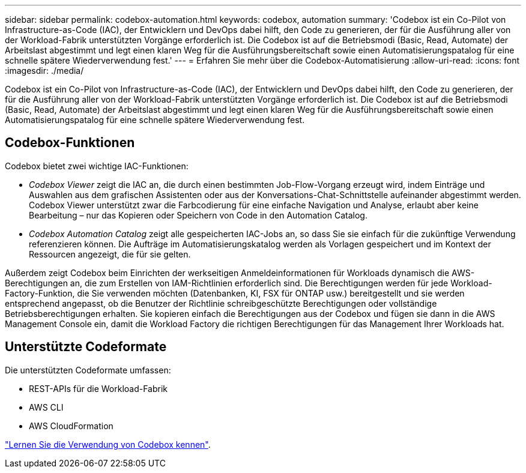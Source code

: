 ---
sidebar: sidebar 
permalink: codebox-automation.html 
keywords: codebox, automation 
summary: 'Codebox ist ein Co-Pilot von Infrastructure-as-Code (IAC), der Entwicklern und DevOps dabei hilft, den Code zu generieren, der für die Ausführung aller von der Workload-Fabrik unterstützten Vorgänge erforderlich ist. Die Codebox ist auf die Betriebsmodi (Basic, Read, Automate) der Arbeitslast abgestimmt und legt einen klaren Weg für die Ausführungsbereitschaft sowie einen Automatisierungspatalog für eine schnelle spätere Wiederverwendung fest.' 
---
= Erfahren Sie mehr über die Codebox-Automatisierung
:allow-uri-read: 
:icons: font
:imagesdir: ./media/


[role="lead"]
Codebox ist ein Co-Pilot von Infrastructure-as-Code (IAC), der Entwicklern und DevOps dabei hilft, den Code zu generieren, der für die Ausführung aller von der Workload-Fabrik unterstützten Vorgänge erforderlich ist. Die Codebox ist auf die Betriebsmodi (Basic, Read, Automate) der Arbeitslast abgestimmt und legt einen klaren Weg für die Ausführungsbereitschaft sowie einen Automatisierungspatalog für eine schnelle spätere Wiederverwendung fest.



== Codebox-Funktionen

Codebox bietet zwei wichtige IAC-Funktionen:

* _Codebox Viewer_ zeigt die IAC an, die durch einen bestimmten Job-Flow-Vorgang erzeugt wird, indem Einträge und Auswahlen aus dem grafischen Assistenten oder aus der Konversations-Chat-Schnittstelle aufeinander abgestimmt werden. Codebox Viewer unterstützt zwar die Farbcodierung für eine einfache Navigation und Analyse, erlaubt aber keine Bearbeitung – nur das Kopieren oder Speichern von Code in den Automation Catalog.
* _Codebox Automation Catalog_ zeigt alle gespeicherten IAC-Jobs an, so dass Sie sie einfach für die zukünftige Verwendung referenzieren können. Die Aufträge im Automatisierungskatalog werden als Vorlagen gespeichert und im Kontext der Ressourcen angezeigt, die für sie gelten.


Außerdem zeigt Codebox beim Einrichten der werkseitigen Anmeldeinformationen für Workloads dynamisch die AWS-Berechtigungen an, die zum Erstellen von IAM-Richtlinien erforderlich sind. Die Berechtigungen werden für jede Workload-Factory-Funktion, die Sie verwenden möchten (Datenbanken, KI, FSX für ONTAP usw.) bereitgestellt und sie werden entsprechend angepasst, ob die Benutzer der Richtlinie schreibgeschützte Berechtigungen oder vollständige Betriebsberechtigungen erhalten. Sie kopieren einfach die Berechtigungen aus der Codebox und fügen sie dann in die AWS Management Console ein, damit die Workload Factory die richtigen Berechtigungen für das Management Ihrer Workloads hat.



== Unterstützte Codeformate

Die unterstützten Codeformate umfassen:

* REST-APIs für die Workload-Fabrik
* AWS CLI
* AWS CloudFormation


link:use-codebox.html["Lernen Sie die Verwendung von Codebox kennen"].

